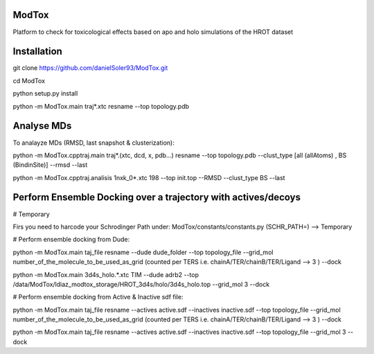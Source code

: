 ModTox
================

Platform to check for toxicological effects based on
apo and holo simulations of the HROT dataset

.. image:: https://travis-ci.com/danielSoler93/ModTox.svg?branch=master
       :target: https://travis-ci.com/danielSoler93/ModTox

Installation
=================

git clone https://github.com/danielSoler93/ModTox.git

cd ModTox

python setup.py install

python -m ModTox.main traj*.xtc resname --top topology.pdb


Analyse MDs
==================

To analayze MDs (RMSD, last snapshot & clusterization):

python -m ModTox.cpptraj.main traj*.(xtc, dcd, x, pdb...) resname --top topology.pdb --clust_type [all (allAtoms) , BS (BindinSite)] --rmsd --last

python -m ModTox.cpptraj.analisis 1nxk_0*.xtc 198 --top init.top --RMSD --clust_type BS --last


Perform Ensemble Docking over a trajectory with actives/decoys
================================================================

# Temporary 

Firs you need to harcode your Schrodinger Path under: ModTox/constants/constants.py (SCHR_PATH=) --> Temporary


# Perform ensemble docking from Dude:

python -m ModTox.main taj_file resname --dude dude_folder --top topology_file --grid_mol number_of_the_molecule_to_be_used_as_grid (counted per TERS i.e. chainA/TER/chainB/TER/Ligand --> 3 ) --dock

python -m ModTox.main 3d4s_holo.*.xtc TIM --dude adrb2 --top /data/ModTox/ldiaz_modtox_storage/HROT_3d4s/holo/3d4s_holo.top --grid_mol 3 --dock

# Perform ensemble docking from Active & Inactive sdf file:

python -m ModTox.main taj_file resname --actives active.sdf --inactives inactive.sdf --top topology_file --grid_mol number_of_the_molecule_to_be_used_as_grid (counted per TERS i.e. chainA/TER/chainB/TER/Ligand --> 3 ) --dock

python -m ModTox.main taj_file resname --actives active.sdf --inactives inactive.sdf --top topology_file --grid_mol 3 --dock

